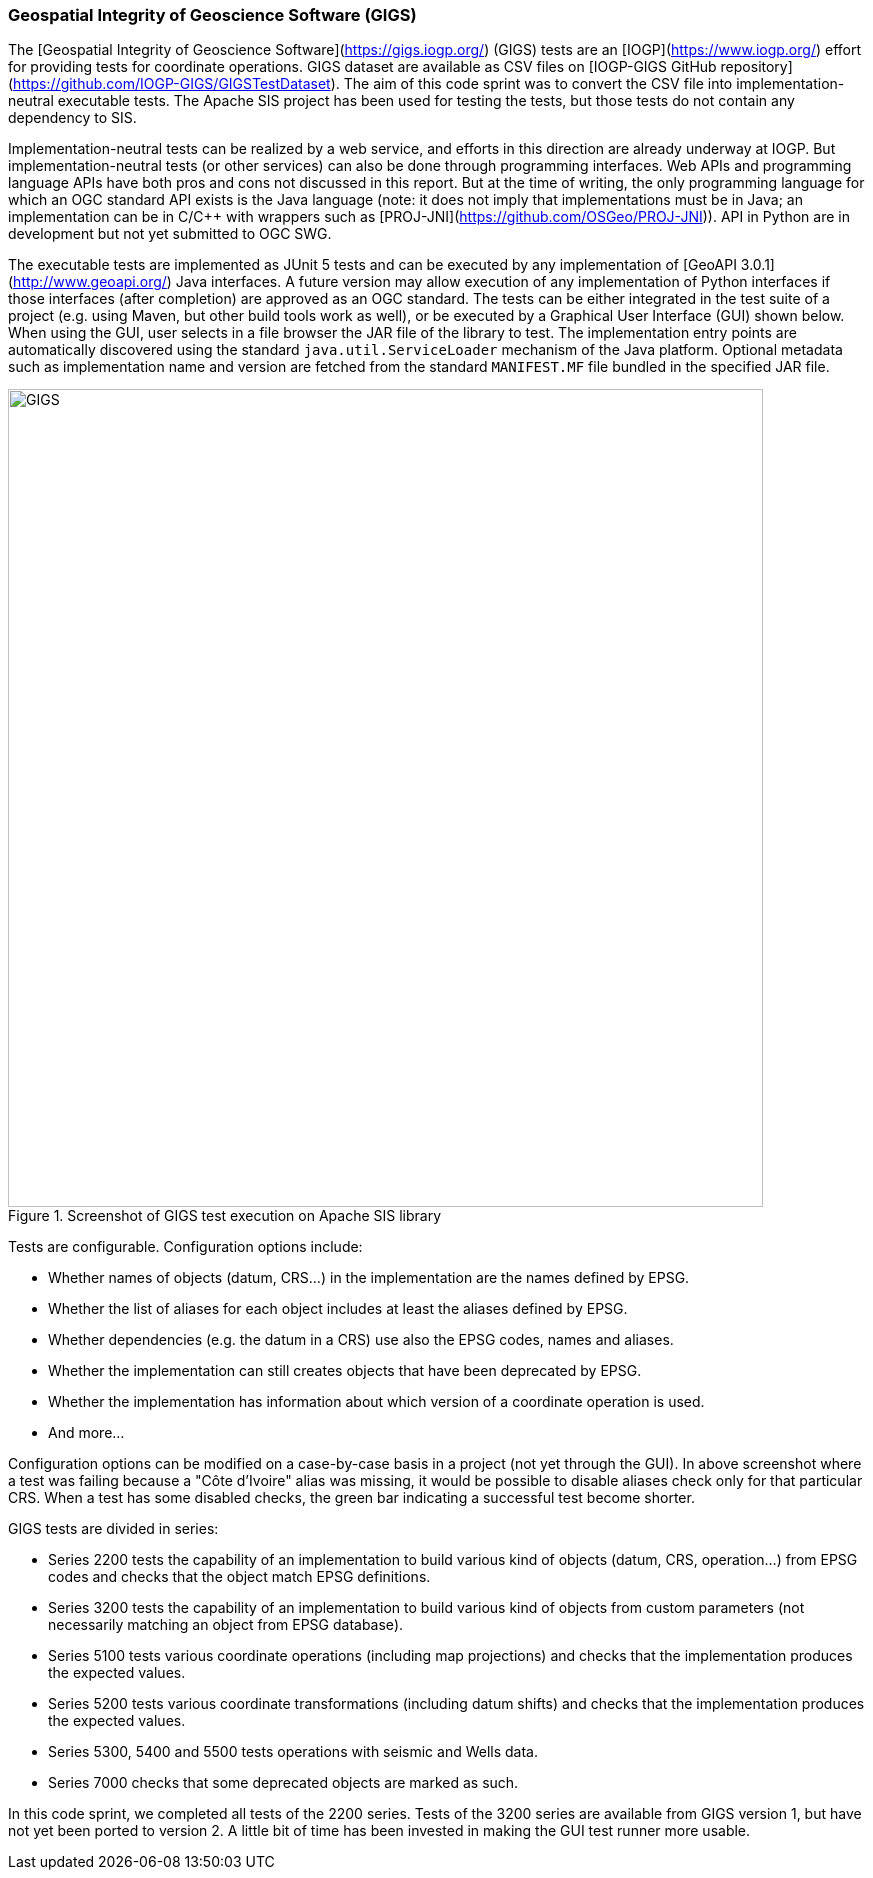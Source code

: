 [[GIGS]]
=== Geospatial Integrity of Geoscience Software (GIGS)

The [Geospatial Integrity of Geoscience Software](https://gigs.iogp.org/) (GIGS) tests
are an [IOGP](https://www.iogp.org/) effort for providing tests for coordinate operations.
GIGS dataset are available as CSV files on [IOGP-GIGS GitHub repository](https://github.com/IOGP-GIGS/GIGSTestDataset).
The aim of this code sprint was to convert the CSV file into implementation-neutral executable tests.
The Apache SIS project has been used for testing the tests, but those tests do not contain any dependency to SIS.

Implementation-neutral tests can be realized by a web service,
and efforts in this direction are already underway at IOGP.
But implementation-neutral tests (or other services) can also be done through programming interfaces.
Web APIs and programming language APIs have both pros and cons not discussed in this report.
But at the time of writing, the only programming language for which an OGC standard API exists is the Java language
(note: it does not imply that implementations must be in Java;
an implementation can be in C/C++ with wrappers such as [PROJ-JNI](https://github.com/OSGeo/PROJ-JNI)).
API in Python are in development but not yet submitted to OGC SWG.

The executable tests are implemented as JUnit 5 tests and can be executed
by any implementation of [GeoAPI 3.0.1](http://www.geoapi.org/) Java interfaces.
A future version may allow execution of any implementation of Python interfaces
if those interfaces (after completion) are approved as an OGC standard.
The tests can be either integrated in the test suite of a project
(e.g. using Maven, but other build tools work as well),
or be executed by a Graphical User Interface (GUI) shown below.
When using the GUI, user selects in a file browser the JAR file of the library to test.
The implementation entry points are automatically discovered
using the standard `java.util.ServiceLoader` mechanism of the Java platform.
Optional metadata such as implementation name and version
are fetched from the standard `MANIFEST.MF` file bundled in the specified JAR file.

[[img_GIGS]]
.Screenshot of GIGS test execution on Apache SIS library
image::../images/GIGS.png[align="center",width=755,height=818]

Tests are configurable. Configuration options include:

* Whether names of objects (datum, CRS…) in the implementation are the names defined by EPSG.
* Whether the list of aliases for each object includes at least the aliases defined by EPSG.
* Whether dependencies (e.g. the datum in a CRS) use also the EPSG codes, names and aliases.
* Whether the implementation can still creates objects that have been deprecated by EPSG.
* Whether the implementation has information about which version of a coordinate operation is used.
* And more…

Configuration options can be modified on a case-by-case basis in a project (not yet through the GUI).
In above screenshot where a test was failing because a "Côte d'Ivoire" alias was missing,
it would be possible to disable aliases check only for that particular CRS.
When a test has some disabled checks, the green bar indicating a successful test become shorter.

GIGS tests are divided in series:

* Series 2200 tests the capability of an implementation to build various kind of objects
  (datum, CRS, operation…) from EPSG codes and checks that the object match EPSG definitions.
* Series 3200 tests the capability of an implementation to build various kind of objects
  from custom parameters (not necessarily matching an object from EPSG database).
* Series 5100 tests various coordinate operations (including map projections)
  and checks that the implementation produces the expected values.
* Series 5200 tests various coordinate transformations (including datum shifts)
  and checks that the implementation produces the expected values.
* Series 5300, 5400 and 5500 tests operations with seismic and Wells data.
* Series 7000 checks that some deprecated objects are marked as such.

In this code sprint, we completed all tests of the 2200 series.
Tests of the 3200 series are available from GIGS version 1, but have not yet been ported to version 2.
A little bit of time has been invested in making the GUI test runner more usable.
